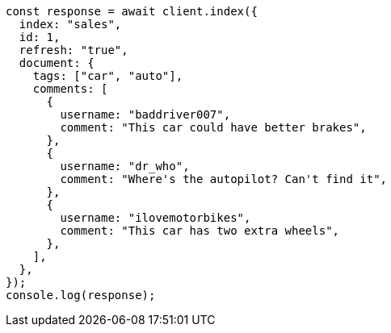 // This file is autogenerated, DO NOT EDIT
// Use `node scripts/generate-docs-examples.js` to generate the docs examples

[source, js]
----
const response = await client.index({
  index: "sales",
  id: 1,
  refresh: "true",
  document: {
    tags: ["car", "auto"],
    comments: [
      {
        username: "baddriver007",
        comment: "This car could have better brakes",
      },
      {
        username: "dr_who",
        comment: "Where's the autopilot? Can't find it",
      },
      {
        username: "ilovemotorbikes",
        comment: "This car has two extra wheels",
      },
    ],
  },
});
console.log(response);
----
